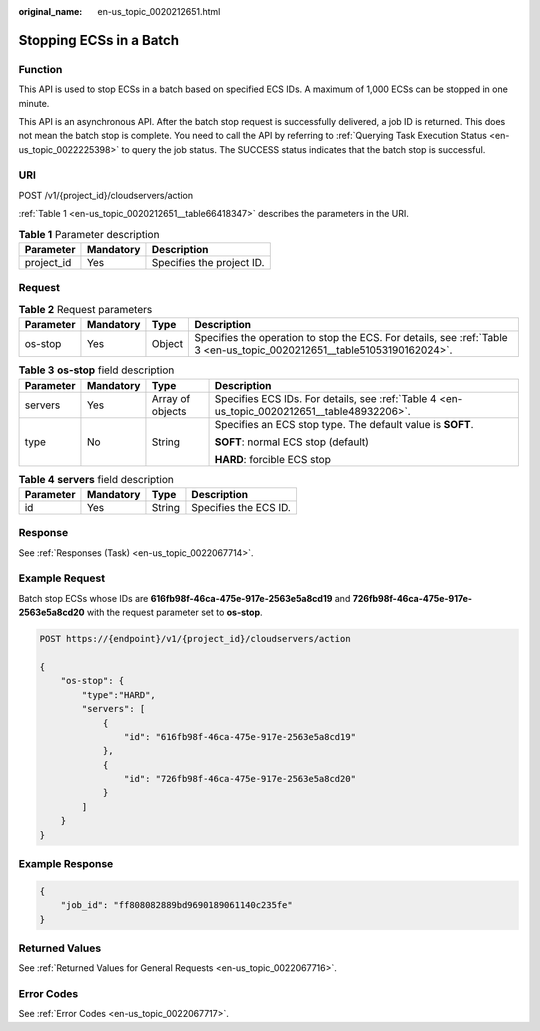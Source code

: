 :original_name: en-us_topic_0020212651.html

.. _en-us_topic_0020212651:

Stopping ECSs in a Batch
========================

Function
--------

This API is used to stop ECSs in a batch based on specified ECS IDs. A maximum of 1,000 ECSs can be stopped in one minute.

This API is an asynchronous API. After the batch stop request is successfully delivered, a job ID is returned. This does not mean the batch stop is complete. You need to call the API by referring to :ref:`Querying Task Execution Status <en-us_topic_0022225398>` to query the job status. The SUCCESS status indicates that the batch stop is successful.

URI
---

POST /v1/{project_id}/cloudservers/action

:ref:`Table 1 <en-us_topic_0020212651__table66418347>` describes the parameters in the URI.

.. _en-us_topic_0020212651__table66418347:

.. table:: **Table 1** Parameter description

   ========== ========= =========================
   Parameter  Mandatory Description
   ========== ========= =========================
   project_id Yes       Specifies the project ID.
   ========== ========= =========================

Request
-------

.. table:: **Table 2** Request parameters

   +-----------+-----------+--------+-------------------------------------------------------------------------------------------------------------------------+
   | Parameter | Mandatory | Type   | Description                                                                                                             |
   +===========+===========+========+=========================================================================================================================+
   | os-stop   | Yes       | Object | Specifies the operation to stop the ECS. For details, see :ref:`Table 3 <en-us_topic_0020212651__table51053190162024>`. |
   +-----------+-----------+--------+-------------------------------------------------------------------------------------------------------------------------+

.. _en-us_topic_0020212651__table51053190162024:

.. table:: **Table 3** **os-stop** field description

   +-----------------+-----------------+------------------+---------------------------------------------------------------------------------------------+
   | Parameter       | Mandatory       | Type             | Description                                                                                 |
   +=================+=================+==================+=============================================================================================+
   | servers         | Yes             | Array of objects | Specifies ECS IDs. For details, see :ref:`Table 4 <en-us_topic_0020212651__table48932206>`. |
   +-----------------+-----------------+------------------+---------------------------------------------------------------------------------------------+
   | type            | No              | String           | Specifies an ECS stop type. The default value is **SOFT**.                                  |
   |                 |                 |                  |                                                                                             |
   |                 |                 |                  | **SOFT**: normal ECS stop (default)                                                         |
   |                 |                 |                  |                                                                                             |
   |                 |                 |                  | **HARD**: forcible ECS stop                                                                 |
   +-----------------+-----------------+------------------+---------------------------------------------------------------------------------------------+

.. _en-us_topic_0020212651__table48932206:

.. table:: **Table 4** **servers** field description

   ========= ========= ====== =====================
   Parameter Mandatory Type   Description
   ========= ========= ====== =====================
   id        Yes       String Specifies the ECS ID.
   ========= ========= ====== =====================

Response
--------

See :ref:`Responses (Task) <en-us_topic_0022067714>`.

Example Request
---------------

Batch stop ECSs whose IDs are **616fb98f-46ca-475e-917e-2563e5a8cd19** and **726fb98f-46ca-475e-917e-2563e5a8cd20** with the request parameter set to **os-stop**.

.. code-block:: text

   POST https://{endpoint}/v1/{project_id}/cloudservers/action

   {
       "os-stop": {
           "type":"HARD",
           "servers": [
               {
                   "id": "616fb98f-46ca-475e-917e-2563e5a8cd19"
               },
               {
                   "id": "726fb98f-46ca-475e-917e-2563e5a8cd20"
               }
           ]
       }
   }

Example Response
----------------

.. code-block::

   {
       "job_id": "ff808082889bd9690189061140c235fe"
   }

Returned Values
---------------

See :ref:`Returned Values for General Requests <en-us_topic_0022067716>`.

Error Codes
-----------

See :ref:`Error Codes <en-us_topic_0022067717>`.
